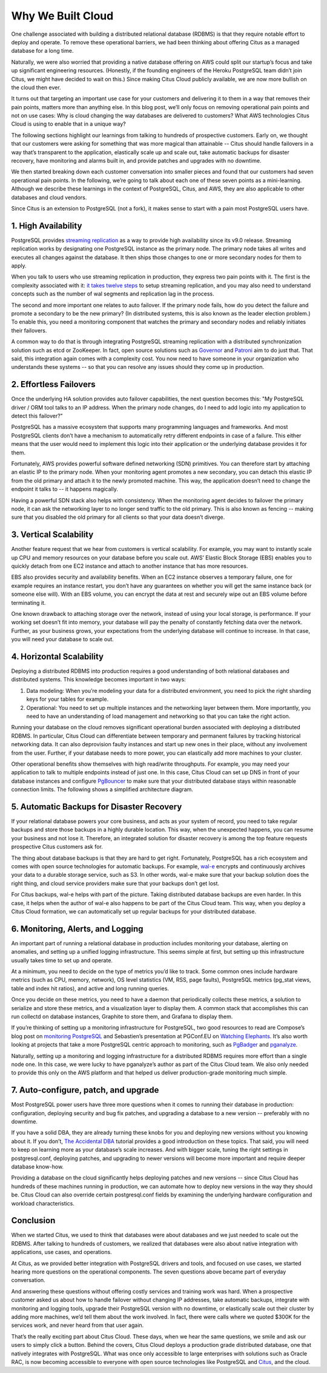 .. _why_cloud:

Why We Built Cloud
##################

One challenge associated with building a distributed relational database
(RDBMS) is that they require notable effort to deploy and operate. To
remove these operational barriers, we had been thinking about offering
Citus as a managed database for a long time.

Naturally, we were also worried that providing a native database
offering on AWS could split our startup’s focus and take up significant
engineering resources. (Honestly, if the founding engineers of the
Heroku PostgreSQL team didn’t join Citus, we might have decided to wait
on this.) Since making Citus Cloud publicly available, we are now more
bullish on the cloud then ever.

It turns out that targeting an important use case for your customers and
delivering it to them in a way that removes their pain points, matters
more than anything else. In this blog post, we’ll only focus on removing
operational pain points and not on use cases: Why is cloud changing the
way databases are delivered to customers? What AWS technologies Citus
Cloud is using to enable that in a unique way?

The following sections highlight our learnings from talking to hundreds
of prospective customers. Early on, we thought that our customers were
asking for something that was more magical than attainable -- Citus
should handle failovers in a way that’s transparent to the application,
elastically scale up and scale out, take automatic backups for disaster
recovery, have monitoring and alarms built in, and provide patches and
upgrades with no downtime.

We then started breaking down each customer conversation into smaller
pieces and found that our customers had seven operational pain points.
In the following, we’re going to talk about each one of these seven
points as a mini-learning. Although we describe these learnings in the
context of PostgreSQL, Citus, and AWS, they are also applicable to other
databases and cloud vendors.

Since Citus is an extension to PostgreSQL (not a fork), it makes sense
to start with a pain most PostgreSQL users have.

1. High Availability
~~~~~~~~~~~~~~~~~~~~

PostgreSQL provides `streaming
replication <https://www.postgresql.org/docs/current/static/warm-standby.html>`__
as a way to provide high availability since its v9.0 release. Streaming
replication works by designating one PostgreSQL instance as the primary
node. The primary node takes all writes and executes all changes against
the database. It then ships those changes to one or more secondary nodes
for them to apply.

When you talk to users who use streaming replication in production, they
express two pain points with it. The first is the complexity associated
with it: `it takes twelve
steps <https://wiki.postgresql.org/wiki/Streaming_Replication>`__ to
setup streaming replication, and you may also need to understand
concepts such as the number of wal segments and replication lag in the
process.

The second and more important one relates to auto failover. If the
primary node fails, how do you detect the failure and promote a
secondary to be the new primary? (In distributed systems, this is also
known as the leader election problem.) To enable this, you need a
monitoring component that watches the primary and secondary nodes and
reliably initiates their failovers.

.. image:: ../images/citus-cloud-diagrams.png

A common way to do that is through integrating PostgreSQL streaming
replication with a distributed synchronization solution such as etcd or
ZooKeeper. In fact, open source solutions such as
`Governor <https://github.com/compose/governor>`__ and
`Patroni <https://github.com/zalando/patroni>`__ aim to do just that.
That said, this integration again comes with a complexity cost. You now
need to have someone in your organization who understands these systems
-- so that you can resolve any issues should they come up in production.

2. Effortless Failovers
~~~~~~~~~~~~~~~~~~~~~~~

Once the underlying HA solution provides auto failover capabilities, the
next question becomes this: "My PostgreSQL driver / ORM tool talks to an
IP address. When the primary node changes, do I need to add logic into
my application to detect this failover?"

PostgreSQL has a massive ecosystem that supports many programming
languages and frameworks. And most PostgreSQL clients don’t have a
mechanism to automatically retry different endpoints in case of a
failure. This either means that the user would need to implement this
logic into their application or the underlying database provides it for
them.

Fortunately, AWS provides powerful software defined networking (SDN)
primitives. You can therefore start by attaching an elastic IP to the
primary node. When your monitoring agent promotes a new secondary, you
can detach this elastic IP from the old primary and attach it to the
newly promoted machine. This way, the application doesn’t need to change
the endpoint it talks to -- it happens magically.

.. image:: ../images/citus-cloud-elastic-ip.png

Having a powerful SDN stack also helps with consistency. When the
monitoring agent decides to failover the primary node, it can ask the
networking layer to no longer send traffic to the old primary. This is
also known as fencing -- making sure that you disabled the old primary
for all clients so that your data doesn’t diverge.

3. Vertical Scalability
~~~~~~~~~~~~~~~~~~~~~~~

Another feature request that we hear from customers is vertical
scalability. For example, you may want to instantly scale up CPU and
memory resources on your database before you scale out. AWS’ Elastic
Block Storage (EBS) enables you to quickly detach from one EC2 instance
and attach to another instance that has more resources.

EBS also provides security and availability benefits. When an EC2
instance observes a temporary failure, one for example requires an
instance restart, you don’t have any guarantees on whether you will get
the same instance back (or someone else will). With an EBS volume, you
can encrypt the data at rest and securely wipe out an EBS volume before
terminating it.

.. image:: ../images/citus-cloud-vertical-scale.png

One known drawback to attaching storage over the network, instead of
using your local storage, is performance. If your working set doesn’t
fit into memory, your database will pay the penalty of constantly
fetching data over the network. Further, as your business grows, your
expectations from the underlying database will continue to increase. In
that case, you will need your database to scale out.

4. Horizontal Scalability
~~~~~~~~~~~~~~~~~~~~~~~~~

Deploying a distributed RDBMS into production requires a good
understanding of both relational databases and distributed systems. This
knowledge becomes important in two ways:

1. Data modeling: When you’re modeling your data for a distributed
   environment, you need to pick the right sharding keys for your tables
   for example.
2. Operational: You need to set up multiple instances and the networking
   layer between them. More importantly, you need to have an
   understanding of load management and networking so that you can take
   the right action.

Running your database on the cloud removes significant operational
burden associated with deploying a distributed RDBMS. In particular,
Citus Cloud can differentiate between temporary and permanent failures
by tracking historical networking data. It can also deprovision faulty
instances and start up new ones in their place, without any involvement
from the user. Further, if your database needs to more power, you can
elastically add more machines to your cluster.

Other operational benefits show themselves with high read/write
throughputs. For example, you may need your application to talk to
multiple endpoints instead of just one. In this case, Citus Cloud can
set up DNS in front of your database instances and configure
`PgBouncer <https://pgbouncer.github.io/>`__ to make sure that your
distributed database stays within reasonable connection limits. The
following shows a simplified architecture diagram.

.. image:: ../images/citus-cloud-horizontal-scale.png

5. Automatic Backups for Disaster Recovery
~~~~~~~~~~~~~~~~~~~~~~~~~~~~~~~~~~~~~~~~~~

If your relational database powers your core business, and acts as your
system of record, you need to take regular backups and store those
backups in a highly durable location. This way, when the unexpected
happens, you can resume your business and not lose it. Therefore, an
integrated solution for disaster recovery is among the top feature
requests prospective Citus customers ask for.

The thing about database backups is that they are hard to get right.
Fortunately, PostgreSQL has a rich ecosystem and comes with open source
technologies for automatic backups. For example,
`wal-e <https://github.com/wal-e/wal-e>`__ encrypts and continuously
archives your data to a durable storage service, such as S3. In other
words, wal-e make sure that your backup solution does the right thing,
and cloud service providers make sure that your backups don’t get lost.

.. image:: ../images/citus-cloud-auto-backup.png

For Citus backups, wal-e helps with part of the picture. Taking
distributed database backups are even harder. In this case, it helps
when the author of wal-e also happens to be part of the Citus Cloud
team. This way, when you deploy a Citus Cloud formation, we can
automatically set up regular backups for your distributed database.

6. Monitoring, Alerts, and Logging
~~~~~~~~~~~~~~~~~~~~~~~~~~~~~~~~~~

An important part of running a relational database in production
includes monitoring your database, alerting on anomalies, and setting up
a unified logging infrastructure. This seems simple at first, but
setting up this infrastructure usually takes time to set up and operate.

At a minimum, you need to decide on the type of metrics you’d like to
track. Some common ones include hardware metrics (such as CPU, memory,
network), OS level statistics (VM, RSS, page faults), PostgreSQL metrics
(pg\_stat views, table and index hit ratios), and active and long
running queries.

Once you decide on these metrics, you need to have a daemon that
periodically collects these metrics, a solution to serialize and store
these metrics, and a visualization layer to display them. A common stack
that accomplishes this can run collectd on database instances, Graphite
to store them, and Grafana to display them.

.. image:: ../images/citus-cloud-monitoring.png

If you’re thinking of setting up a monitoring infrastructure for
PostgreSQL, two good resources to read are Compose’s blog post on
`monitoring
PostgreSQL <https://www.compose.com/articles/elephant-watching-monitoring-postgresql/>`__
and Sebastien’s presentation at PGConf.EU on `Watching
Elephants <https://wiki.postgresql.org/images/b/bc/Pgconfeu12-collectd%2Bpsql.pdf>`__.
It’s also worth looking at projects that take a more PostgreSQL centric
approach to monitoring, such as
`PgBadger <https://github.com/dalibo/pgbadger>`__ and
`pganalyze <https://pganalyze.com/>`__.

Naturally, setting up a monitoring and logging infrastructure for a
distributed RDBMS requires more effort than a single node one. In this
case, we were lucky to have pganalyze’s author as part of the Citus
Cloud team. We also only needed to provide this only on the AWS platform
and that helped us deliver production-grade monitoring much simple.

.. image:: ../images/citus-cloud-monitoring-2.png

7. Auto-configure, patch, and upgrade
~~~~~~~~~~~~~~~~~~~~~~~~~~~~~~~~~~~~~

Most PostgreSQL power users have three more questions when it comes to
running their database in production: configuration, deploying security
and bug fix patches, and upgrading a database to a new version --
preferably with no downtime.

If you have a solid DBA, they are already turning these knobs for you
and deploying new versions without you knowing about it. If you don’t,
`The Accidental DBA <https://www.youtube.com/watch?v=qoQRGl_P2aQ>`__
tutorial provides a good introduction on these topics. That said, you
will need to keep on learning more as your database’s scale increases.
And with bigger scale, tuning the right settings in postgresql.conf,
deploying patches, and upgrading to newer versions will become more
important and require deeper database know-how.

Providing a database on the cloud significantly helps deploying patches
and new versions -- since Citus Cloud has hundreds of these machines
running in production, we can automate how to deploy new versions in the
way they should be. Citus Cloud can also override certain
postgresql.conf fields by examining the underlying hardware
configuration and workload characteristics.

Conclusion
~~~~~~~~~~

When we started Citus, we used to think that databases were about
databases and we just needed to scale out the RDBMS. After talking to
hundreds of customers, we realized that databases were also about native
integration with applications, use cases, and operations.

At Citus, as we provided better integration with PostgreSQL drivers and
tools, and focused on use cases, we started hearing more questions on
the operational components. The seven questions above became part of
everyday conversation.

And answering these questions without offering costly services and
training work was hard. When a prospective customer asked us about how
to handle failover without changing IP addresses, take automatic
backups, integrate with monitoring and logging tools, upgrade their
PostgreSQL version with no downtime, or elastically scale out their
cluster by adding more machines, we’d tell them about the work involved.
In fact, there were calls where we quoted $300K for the services work,
and never heard from that user again.

That’s the really exciting part about Citus Cloud. These days, when we
hear the same questions, we smile and ask our users to simply click a
button. Behind the covers, Citus Cloud deploys a production grade
distributed database, one that natively integrates with PostgreSQL. What
was once only accessible to large enterprises with solutions such as
Oracle RAC, is now becoming accessible to everyone with open source
technologies like PostgreSQL and
`Citus <https://github.com/citusdata/citus>`__, and the cloud.
